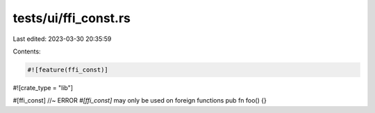 tests/ui/ffi_const.rs
=====================

Last edited: 2023-03-30 20:35:59

Contents:

.. code-block:: rs

    #![feature(ffi_const)]
#![crate_type = "lib"]

#[ffi_const] //~ ERROR `#[ffi_const]` may only be used on foreign functions
pub fn foo() {}


